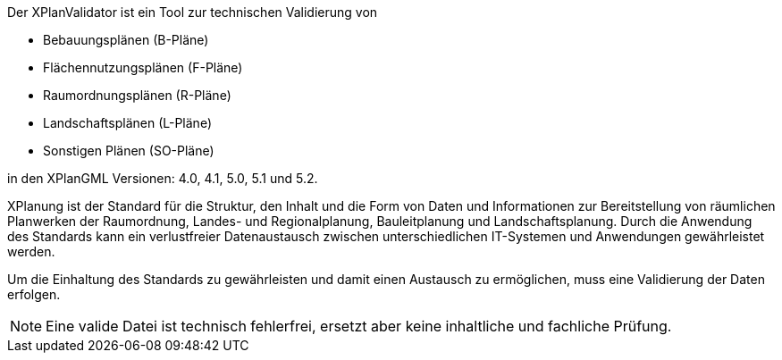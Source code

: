 
Der XPlanValidator ist ein Tool zur technischen Validierung von

* Bebauungsplänen (B-Pläne)
* Flächennutzungsplänen (F-Pläne)
* Raumordnungsplänen (R-Pläne)
* Landschaftsplänen (L-Pläne)
* Sonstigen Plänen (SO-Pläne)

in den XPlanGML Versionen: 4.0, 4.1, 5.0, 5.1 und 5.2.

XPlanung ist der Standard für die Struktur, den Inhalt und die Form von Daten und Informationen zur Bereitstellung von räumlichen Planwerken der Raumordnung, Landes- und Regionalplanung, Bauleitplanung und Landschaftsplanung. Durch die Anwendung des Standards kann ein verlustfreier Datenaustausch zwischen unterschiedlichen IT-Systemen und Anwendungen gewährleistet werden.

Um die Einhaltung des Standards zu gewährleisten und damit einen Austausch zu ermöglichen, muss eine Validierung der Daten erfolgen.

[NOTE]
====
Eine valide Datei ist technisch fehlerfrei, ersetzt aber keine inhaltliche und fachliche Prüfung.
====

